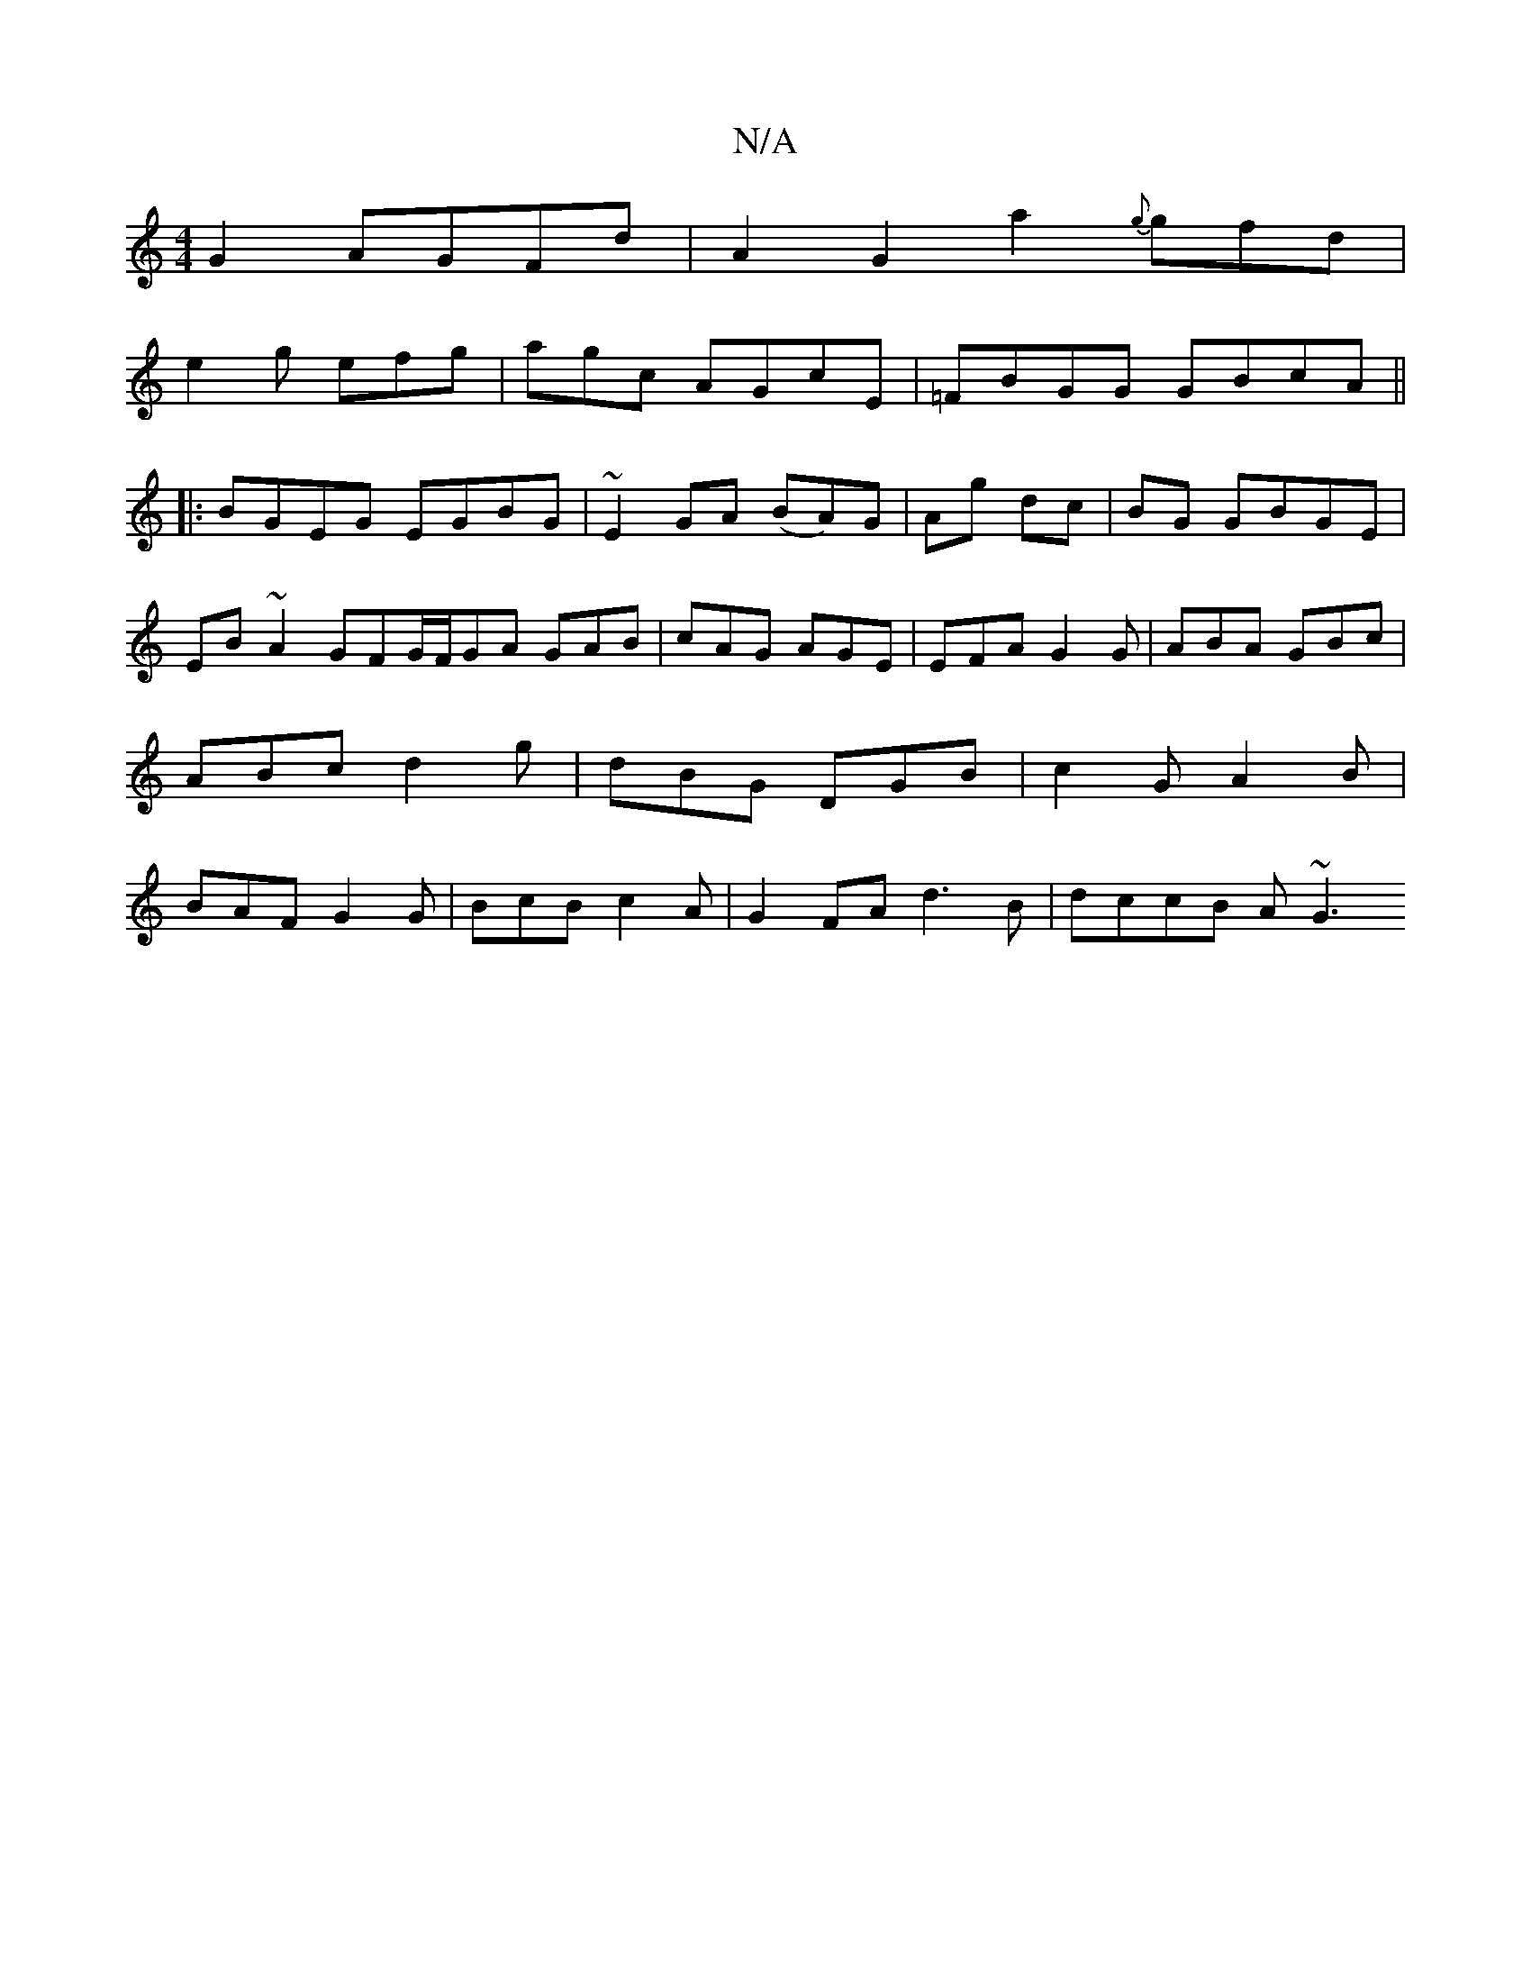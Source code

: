 X:1
T:N/A
M:4/4
R:N/A
K:Cmajor
 G2 AGFd|A2G2a2{g}gfd|
e2g efg | agc AGcE | =FBGG GBcA ||
|: BGEG EGBG|~E2GA (BA)G|Ag dc|BG GBGE | EB~A2 GFG/F/GA GAB|cAG AGE|EFA G2G|ABA GBc|ABc d2g|dBG DGB|c2G A2B|BAF G2G|BcB c2A|G2FA d3B|dccB A~G3